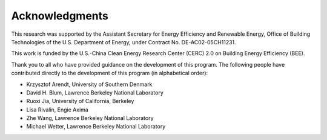 Acknowledgments
===============

This research was supported by the Assistant Secretary for Energy Efficiency and Renewable Energy, Office of Building Technologies of the U.S. Department of Energy, under Contract No. DE-AC02-05CH11231.

This work is funded by the U.S.-China Clean Energy Research Center (CERC) 2.0 on Building Energy Efficiency (BEE).

Thank you to all who have provided guidance on the development of this program.  The following people have contributed directly to the development of this program (in alphabetical order):

- Krzysztof Arendt, University of Southern Denmark
- David H. Blum, Lawrence Berkeley National Laboratory
- Ruoxi Jia, University of California, Berkeley
- Lisa Rivalin, Engie Axima
- Zhe Wang, Lawrence Berkeley National Laboratory
- Michael Wetter, Lawrence Berkeley National Laboratory